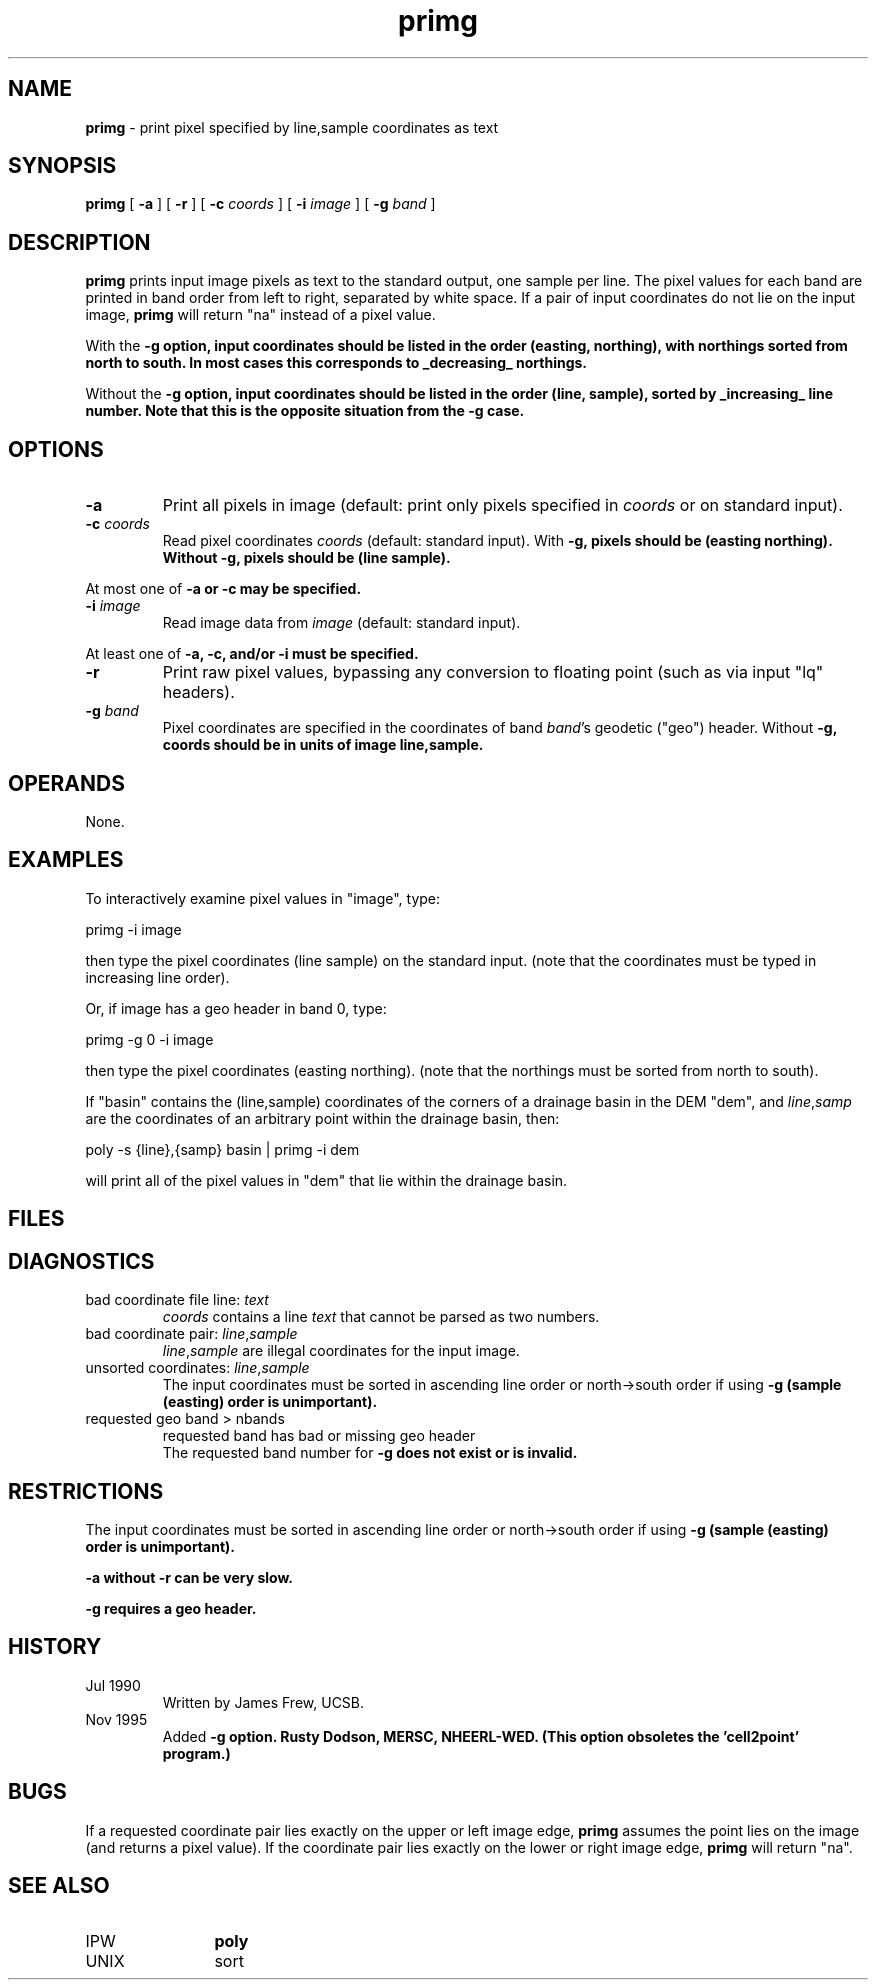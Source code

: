 .TH "primg" "1" "5 November 2015" "IPW v2" "IPW User Commands"
.SH NAME
.PP
\fBprimg\fP - print pixel specified by line,sample coordinates as text
.SH SYNOPSIS
.sp
.nf
.ft CR
\fBprimg\fP [ \fB-a\fP ] [ \fB-r\fP ] [ \fB-c\fP \fIcoords\fP ] [ \fB-i\fP \fIimage\fP ] [ \fB-g\fP \fIband\fP ]
.ft R
.fi
.SH DESCRIPTION
.PP
\fBprimg\fP prints input image pixels as text to the standard output,
one sample per line.  The pixel values for each band are printed
in band order from left to right, separated by white space.
If a pair of input coordinates do not lie on the input image,
\fBprimg\fP will return "na" instead of a pixel value.
.PP
With the \fB-g option, input coordinates should be listed
in the order (easting, northing), with northings sorted from
north to south.  In most cases this corresponds to _decreasing_
northings.
.PP
Without the \fB-g option, input coordinates should be listed in
the order (line, sample), sorted by _increasing_ line number.
Note that this is the opposite situation from the \fB-g case.
.SH OPTIONS
.TP
\fB-a\fP
Print all pixels in image (default: print only pixels
specified in \fIcoords\fP or on standard input).
.sp
.TP
\fB-c\fP \fIcoords\fP
Read pixel coordinates \fIcoords\fP (default: standard input).
With \fB-g, pixels should be (easting northing).
Without \fB-g, pixels should be (line sample).
.PP
At most one of \fB-a or \fB-c may be specified.
.TP
\fB-i\fP \fIimage\fP
Read image data from \fIimage\fP (default: standard input).
.PP
At least one of \fB-a, \fB-c, and/or \fB-i must be specified.
.TP
\fB-r\fP
Print raw pixel values, bypassing any conversion to
floating point (such as via input "lq" headers).
.sp
.TP
\fB-g\fP \fIband\fP
Pixel coordinates are specified in the
coordinates of band \fIband\fP's geodetic ("geo") header.
Without \fB-g, coords should be in units of image line,sample.
.SH OPERANDS
.PP
None.
.SH EXAMPLES
.PP
To interactively examine pixel values in "image", type:
.sp
.nf
.ft CR
	primg -i image
.ft R
.fi

.PP
then type the pixel coordinates (line sample) on the standard input.
(note that the coordinates must be typed in increasing line order).
.PP
Or, if image has a geo header in band 0, type:
.sp
.nf
.ft CR
	primg -g 0 -i image
.ft R
.fi

.PP
then type the pixel coordinates (easting northing).
(note that the northings must be sorted from north to south).
.PP
If "basin" contains the (line,sample) coordinates of the corners
of a drainage basin in the DEM "dem", and \fIline\fP,\fIsamp\fP are the
coordinates of an arbitrary point within the drainage basin, then:
.sp
.nf
.ft CR
	poly -s {line},{samp} basin | primg -i dem
.ft R
.fi

.PP
will print all of the pixel values in "dem" that lie within the
drainage basin.
.SH FILES
.sp
.nf
.ft CR
.ft R
.fi
.SH DIAGNOSTICS
.sp
.TP
bad coordinate file line: \fItext\fP
.br
	\fIcoords\fP contains a line \fItext\fP that cannot be parsed as
	two numbers.
.sp
.TP
bad coordinate pair: \fIline\fP,\fIsample\fP
.br
	\fIline\fP,\fIsample\fP are illegal coordinates for the input image.
.sp
.TP
unsorted coordinates: \fIline\fP,\fIsample\fP
.br
	The input coordinates must be sorted in ascending line
	order or north->south order if using \fB-g
	(sample (easting) order is unimportant).
.sp
.TP
requested geo band > nbands
requested band has bad or missing geo header
.br
	The requested band number for \fB-g does not exist
	or is invalid.
.SH RESTRICTIONS
.PP
The input coordinates must be sorted in ascending line
order or north->south order if using \fB-g
(sample (easting) order is unimportant).
.PP
\fB-a without \fB-r can be very slow.
.PP
\fB-g requires a geo header.
.SH HISTORY
.TP
Jul 1990
	Written by James Frew, UCSB.
.TP
Nov 1995
 Added \fB-g option.  Rusty Dodson, MERSC, NHEERL-WED.
(This option obsoletes the 'cell2point' program.)
.SH BUGS
.PP
If a requested coordinate pair lies exactly on the upper or left
image edge, \fBprimg\fP assumes the point lies on the image (and
returns a pixel value).
If the coordinate pair lies exactly on the lower or right
image edge, \fBprimg\fP will return "na".
.SH SEE ALSO
.TP
IPW
	\fBpoly\fP
.TP
UNIX
	sort
